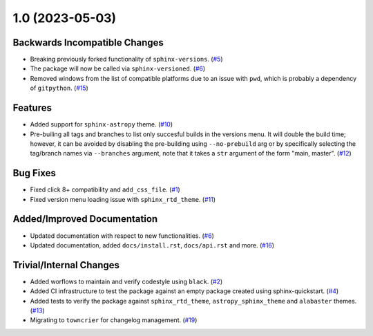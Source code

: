 1.0 (2023-05-03)
================

Backwards Incompatible Changes
------------------------------

- Breaking previously forked functionality of ``sphinx-versions``. (`#5 <https://github.com/devanshshukla99/sphinx-versioned-docs/pull/5>`__)
- The package will now be called via ``sphinx-versioned``. (`#6 <https://github.com/devanshshukla99/sphinx-versioned-docs/pull/6>`__)
- Removed windows from the list of compatible platforms due to an issue with ``pwd``, which is probably a dependency of ``gitpython``. (`#15 <https://github.com/devanshshukla99/sphinx-versioned-docs/pull/15>`__)


Features
--------

- Added support for ``sphinx-astropy`` theme. (`#10 <https://github.com/devanshshukla99/sphinx-versioned-docs/pull/10>`__)
- Pre-builing all tags and branches to list only succesful builds in the versions menu. It will double the build time; however, it can be avoided by disabling the pre-building using ``--no-prebuild`` arg or by specifically selecting the tag/branch names via ``--branches`` argument, note that it takes a ``str`` argument of the form "main, master". (`#12 <https://github.com/devanshshukla99/sphinx-versioned-docs/pull/12>`__)


Bug Fixes
---------

- Fixed click 8+ compatibility and ``add_css_file``. (`#1 <https://github.com/devanshshukla99/sphinx-versioned-docs/pull/1>`__)
- Fixed version menu loading issue with ``sphinx_rtd_theme``. (`#11 <https://github.com/devanshshukla99/sphinx-versioned-docs/pull/11>`__)


Added/Improved Documentation
----------------------------

- Updated documentation with respect to new functionalities. (`#6 <https://github.com/devanshshukla99/sphinx-versioned-docs/pull/6>`__)
- Updated documentation, added ``docs/install.rst``, ``docs/api.rst`` and more. (`#16 <https://github.com/devanshshukla99/sphinx-versioned-docs/pull/16>`__)


Trivial/Internal Changes
------------------------

- Added worflows to maintain and verify codestyle using ``black``. (`#2 <https://github.com/devanshshukla99/sphinx-versioned-docs/pull/2>`__)
- Added CI infrastructure to test the package against an empty package created using sphinx-quickstart. (`#4 <https://github.com/devanshshukla99/sphinx-versioned-docs/pull/4>`__)
- Added tests to verify the package against ``sphinx_rtd_theme``, ``astropy_sphinx_theme`` and ``alabaster`` themes. (`#13 <https://github.com/devanshshukla99/sphinx-versioned-docs/pull/13>`__)
- Migrating to ``towncrier`` for changelog management. (`#19 <https://github.com/devanshshukla99/sphinx-versioned-docs/pull/19>`__)
